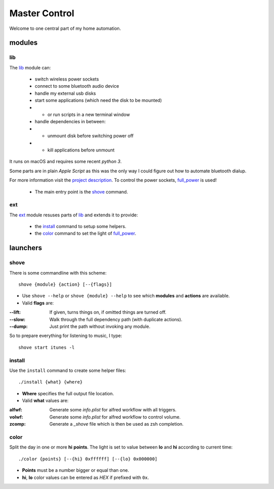 ==============
Master Control
==============

Welcome to one central part of my home automation.

modules
=======

lib
---

The `lib`_ module can:

    * switch wireless power sockets
    * connect to some bluetooth audio device
    * handle my external usb disks
    * start some applications (which need the disk to be mounted)
    * - or run scripts in a new terminal window
    * handle dependencies in between:
    * - unmount disk before switching power off
    * - kill applications before unmount


It runs on macOS and requires some recent `python 3`.

Some parts are in plain `Apple Script` as this was the only way I could
figure out how to automate bluetooth dialup.

For more information visit the `project description`_.
To control the power sockets, full_power_ is used!

    * The main entry point is the `shove`_ command.

ext
---

The `ext`_ module resuses parts of `lib`_ and extends it to provide:

    * the `install`_ command to setup some helpers.
    * the `color`_ command to set the light of full_power_.

launchers
=========

shove
-----

There is some commandline with this scheme::

    shove {module} {action} [--{flags}]

* Use ``shove --help`` or ``shove {module} --help`` to see which
  **modules** and **actions** are available.

* Valid **flags** are:

:--lift: If given, turns things on, if omitted things are turned off.
:--slow: Walk through the full dependency path (with duplicate actions).
:--dump: Just print the path without invoking any module.

So to prepare everything for listening to music, I type::

    shove start itunes -l


install
-------

Use the ``install`` command to create some helper files::

    ./install {what} {where}

* **Where** specifies the full output file location.

* Valid **what** values are:

:alfwf: Generate some *info.plist* for alfred workflow with all triggers.
:volwf: Generate some *info.plist* for alfred workflow to control volume.
:zcomp: Generate a *_shove* file which is then be used as zsh completion.


color
-----

Split the day in one or more **hi** **points**.
The light is set to value between **lo** and **hi** according to current time::

    ./color {points} [--{hi} 0xffffff] [--{lo} 0x000000]

* **Points** must be a number bigger or equal than one.
* **hi**, **lo** color values can be entered
  as *HEX* if prefixed with ``0x``.


.. _project description: https://www.der-beweis.de/build/master_control
.. _full_power: https://github.com/spookey/full_power
